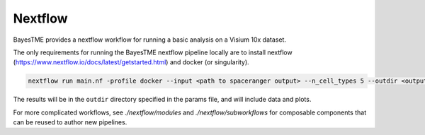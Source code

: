 .. _nextflow:

Nextflow
========

BayesTME provides a nextflow workflow for running a basic analysis on a Visium 10x dataset.

The only requirements for running the BayesTME nextflow pipeline locally are to install nextflow
(https://www.nextflow.io/docs/latest/getstarted.html) and docker (or singularity).

.. code::

    nextflow run main.nf -profile docker --input <path to spaceranger output> --n_cell_types 5 --outdir <output dir>


The results will be in the ``outdir`` directory specified in the params file, and will include
data and plots.

For more complicated workflows, see `./nextflow/modules` and `./nextflow/subworkflows` for composable components
that can be reused to author new pipelines.
